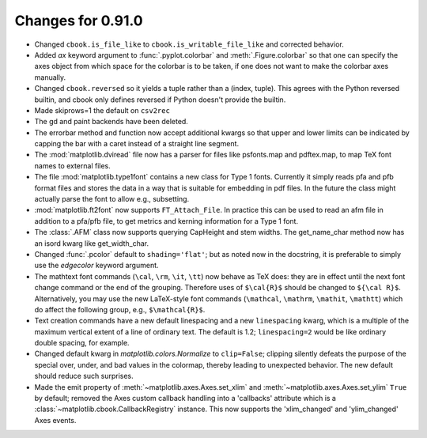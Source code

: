
Changes for 0.91.0
==================

* Changed ``cbook.is_file_like`` to ``cbook.is_writable_file_like`` and
  corrected behavior.

* Added *ax* keyword argument to :func:`.pyplot.colorbar` and
  :meth:`.Figure.colorbar` so that one can specify the axes object from
  which space for the colorbar is to be taken, if one does not want to
  make the colorbar axes manually.

* Changed ``cbook.reversed`` so it yields a tuple rather than a (index, tuple).
  This agrees with the Python reversed builtin, and cbook only defines reversed
  if Python doesn't provide the builtin.

* Made skiprows=1 the default on ``csv2rec``

* The gd and paint backends have been deleted.

* The errorbar method and function now accept additional kwargs
  so that upper and lower limits can be indicated by capping the
  bar with a caret instead of a straight line segment.

* The :mod:`matplotlib.dviread` file now has a parser for files like
  psfonts.map and pdftex.map, to map TeX font names to external files.

* The file :mod:`matplotlib.type1font` contains a new class for Type 1
  fonts.  Currently it simply reads pfa and pfb format files and
  stores the data in a way that is suitable for embedding in pdf
  files. In the future the class might actually parse the font to
  allow e.g.,  subsetting.

* :mod:`matplotlib.ft2font` now supports ``FT_Attach_File``. In
  practice this can be used to read an afm file in addition to a
  pfa/pfb file, to get metrics and kerning information for a Type 1
  font.

* The :class:`.AFM` class now supports querying CapHeight and stem
  widths. The get_name_char method now has an isord kwarg like
  get_width_char.

* Changed :func:`.pcolor` default to ``shading='flat'``; but as noted now in
  the docstring, it is preferable to simply use the *edgecolor* keyword
  argument.

* The mathtext font commands (``\cal``, ``\rm``, ``\it``, ``\tt``) now
  behave as TeX does: they are in effect until the next font change
  command or the end of the grouping.  Therefore uses of ``$\cal{R}$``
  should be changed to ``${\cal R}$``.  Alternatively, you may use the
  new LaTeX-style font commands (``\mathcal``, ``\mathrm``,
  ``\mathit``, ``\mathtt``) which do affect the following group,
  e.g., ``$\mathcal{R}$``.

* Text creation commands have a new default linespacing and a new
  ``linespacing`` kwarg, which is a multiple of the maximum vertical
  extent of a line of ordinary text.  The default is 1.2;
  ``linespacing=2`` would be like ordinary double spacing, for example.

* Changed default kwarg in `matplotlib.colors.Normalize` to ``clip=False``;
  clipping silently defeats the purpose of the special over, under,
  and bad values in the colormap, thereby leading to unexpected
  behavior.  The new default should reduce such surprises.

* Made the emit property of :meth:`~matplotlib.axes.Axes.set_xlim` and
  :meth:`~matplotlib.axes.Axes.set_ylim` ``True`` by default; removed
  the Axes custom callback handling into a 'callbacks' attribute which
  is a :class:`~matplotlib.cbook.CallbackRegistry` instance.  This now
  supports the 'xlim_changed' and 'ylim_changed' Axes events.
